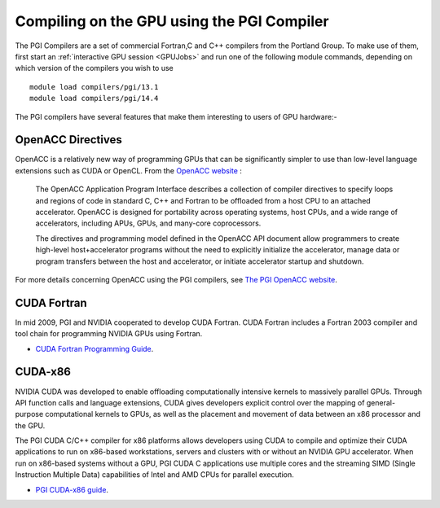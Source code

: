 .. _PGI_Compiler_GPU:

Compiling on the GPU using the PGI Compiler
===========================================
The PGI Compilers are a set of commercial Fortran,C and C++ compilers from the Portland Group. To make use of them, first start an :ref:`interactive GPU session <GPUJobs>` and run one of the following module commands, depending on which version of the compilers you wish to use ::

        module load compilers/pgi/13.1
        module load compilers/pgi/14.4

The PGI compilers have several features that make them interesting to users of GPU hardware:-

OpenACC Directives
------------------
OpenACC is a relatively new way of programming GPUs that can be significantly simpler to use than low-level language extensions such as CUDA or OpenCL. From the `OpenACC website <http://www.openacc-standard.org/About_OpenACC>`_ :

    The OpenACC Application Program Interface describes a collection of compiler directives to specify loops and regions of code in standard C, C++ and Fortran to be offloaded from a host CPU to an attached accelerator. OpenACC is designed for portability across operating systems, host CPUs, and a wide range of accelerators, including APUs, GPUs, and many-core coprocessors.

    The directives and programming model defined in the OpenACC API document allow programmers to create high-level host+accelerator programs without the need to explicitly initialize the accelerator, manage data or program transfers between the host and accelerator, or initiate accelerator startup and shutdown.

For more details concerning OpenACC using the PGI compilers, see `The PGI OpenACC website <http://www.pgroup.com/resources/accel.htm>`_.

CUDA Fortran
------------
In mid 2009, PGI and NVIDIA cooperated to develop CUDA Fortran. CUDA Fortran includes a Fortran 2003 compiler and tool chain for programming NVIDIA GPUs using Fortran.

* `CUDA Fortran Programming Guide <http://www.pgroup.com/lit/whitepapers/pgicudaforug.pdf>`_.

CUDA-x86
--------
NVIDIA CUDA was developed to enable offloading computationally intensive kernels to massively parallel GPUs. Through API function calls and language extensions, CUDA gives developers explicit control over the mapping of general-purpose computational kernels to GPUs, as well as the placement and movement of data between an x86 processor and the GPU.

The PGI CUDA C/C++ compiler for x86 platforms allows developers using CUDA to compile and optimize their CUDA applications to run on x86-based workstations, servers and clusters with or without an NVIDIA GPU accelerator. When run on x86-based systems without a GPU, PGI CUDA C applications use multiple cores and the streaming SIMD (Single Instruction Multiple Data) capabilities of Intel and AMD CPUs for parallel execution.

* `PGI CUDA-x86 guide <http://www.pgroup.com/resources/cuda-x86.htm>`_.
